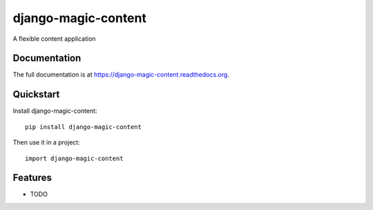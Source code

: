 =============================
django-magic-content
=============================

.. image:: https://badge.fury.io/py/django-magic-content.png
    :target: https://badge.fury.io/py/django-magic-content

.. image:: https://travis-ci.org/DjenieLabs/django-magic-content.png?branch=master
    :target: https://travis-ci.org/DjenieLabs/django-magic-content

.. image:: https://coveralls.io/repos/DjenieLabs/django-magic-content/badge.png?branch=master
    :target: https://coveralls.io/r/DjenieLabs/django-magic-content?branch=master

A flexible content application

Documentation
-------------

The full documentation is at https://django-magic-content.readthedocs.org.

Quickstart
----------

Install django-magic-content::

    pip install django-magic-content

Then use it in a project::

    import django-magic-content

Features
--------
* TODO
